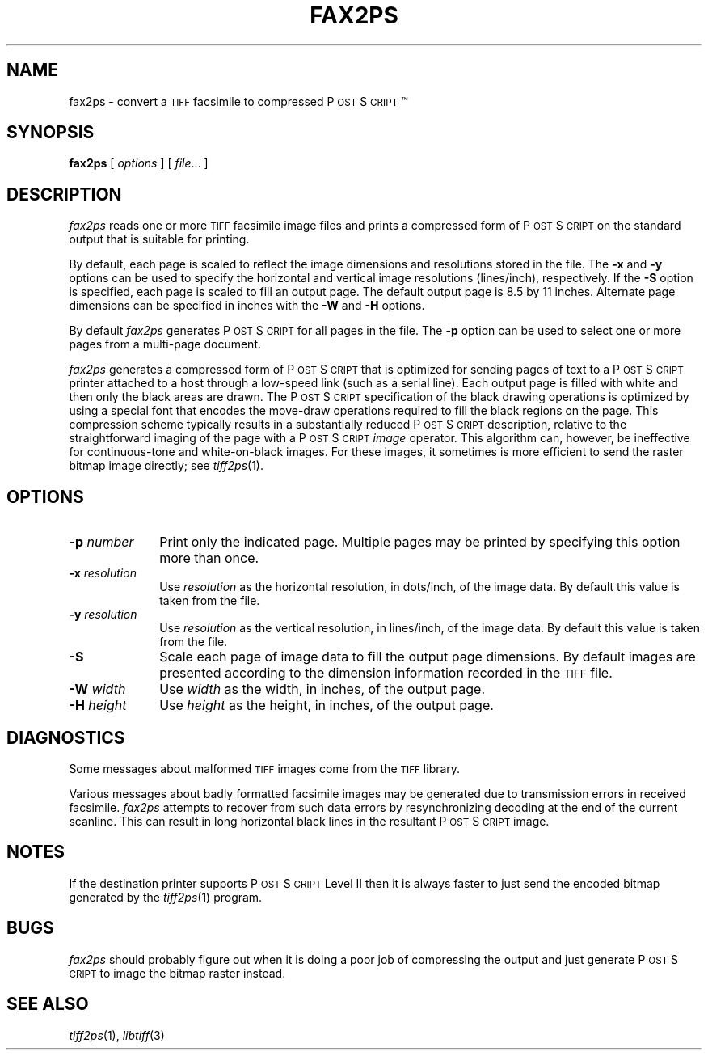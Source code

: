 .\"	$Header: /cvsroot/tkimg/tkimg/libtiff/man/fax2ps.1,v 1.1 2004/08/13 22:02:19 andreas_kupries Exp $
.\"
.\" Copyright (c) 1991-1997 Sam Leffler
.\" Copyright (c) 1991-1997 Silicon Graphics, Inc.
.\"
.\" Permission to use, copy, modify, distribute, and sell this software and 
.\" its documentation for any purpose is hereby granted without fee, provided
.\" that (i) the above copyright notices and this permission notice appear in
.\" all copies of the software and related documentation, and (ii) the names of
.\" Sam Leffler and Silicon Graphics may not be used in any advertising or
.\" publicity relating to the software without the specific, prior written
.\" permission of Sam Leffler and Silicon Graphics.
.\" 
.\" THE SOFTWARE IS PROVIDED "AS-IS" AND WITHOUT WARRANTY OF ANY KIND, 
.\" EXPRESS, IMPLIED OR OTHERWISE, INCLUDING WITHOUT LIMITATION, ANY 
.\" WARRANTY OF MERCHANTABILITY OR FITNESS FOR A PARTICULAR PURPOSE.  
.\" 
.\" IN NO EVENT SHALL SAM LEFFLER OR SILICON GRAPHICS BE LIABLE FOR
.\" ANY SPECIAL, INCIDENTAL, INDIRECT OR CONSEQUENTIAL DAMAGES OF ANY KIND,
.\" OR ANY DAMAGES WHATSOEVER RESULTING FROM LOSS OF USE, DATA OR PROFITS,
.\" WHETHER OR NOT ADVISED OF THE POSSIBILITY OF DAMAGE, AND ON ANY THEORY OF 
.\" LIABILITY, ARISING OUT OF OR IN CONNECTION WITH THE USE OR PERFORMANCE 
.\" OF THIS SOFTWARE.
.\"
.if n .po 0
.ds Ps P\s-2OST\s+2S\s-2CRIPT\s+2
.TH FAX2PS 1 "March 16, 1995"
.SH NAME
fax2ps \- convert a
.SM TIFF
facsimile to compressed \*(Ps\(tm
.SH SYNOPSIS
.B fax2ps
[
.I options
] [
.IR file ...
]
.SH DESCRIPTION
.I fax2ps
reads one or more
.SM TIFF
facsimile image files and prints a compressed form of
\*(Ps on the standard output that is suitable for printing.
.PP
By default, each page is scaled to reflect the
image dimensions and resolutions stored in the file.
The
.B \-x
and
.B \-y
options can be used to specify the horizontal and vertical
image resolutions (lines/inch), respectively.
If the
.B \-S
option is specified, each page is scaled to fill an output page.
The default output page is 8.5 by 11 inches.
Alternate page dimensions can be specified in inches with the
.B \-W
and
.B \-H
options.
.PP
By default
.I fax2ps
generates \*(Ps for all pages in the file.
The
.B \-p
option can be used to select one or more pages from
a multi-page document.
.PP
.I fax2ps
generates a compressed form of \*(Ps that is
optimized for sending pages of text to a \*(Ps
printer attached to a host through a low-speed link (such
as a serial line).
Each output page is filled with white and then only
the black areas are drawn.
The \*(Ps specification of the black drawing operations
is optimized by using a special font that encodes the
move-draw operations required to fill
the black regions on the page.
This compression scheme typically results in a substantially
reduced \*(Ps description, relative to the straightforward
imaging of the page with a \*(Ps
.I image
operator.
This algorithm can, however, be ineffective
for continuous-tone and white-on-black images.
For these images, it sometimes is more efficient to send
the raster bitmap image directly; see
.IR tiff2ps (1).
.SH OPTIONS
.TP 10
.BI \-p " number"
Print only the indicated page.
Multiple pages may be printed by specifying
this option more than once.
.TP 10
.BI \-x " resolution"
Use
.I resolution
as the horizontal resolution, in dots/inch, of the image data.
By default this value is taken from the file.
.TP 10
.BI \-y " resolution"
Use
.I resolution
as the vertical resolution, in lines/inch, of the image data.
By default this value is taken from the file.
.TP 10
.B \-S
Scale each page of image data to fill the output page dimensions.
By default images are presented according to the dimension
information recorded in the 
.SM TIFF
file.
.TP 10
.BI \-W " width"
Use
.I width
as the width, in inches, of the output page.
.TP 10
.BI \-H " height"
Use
.I height
as the height, in inches, of the output page.
.SH DIAGNOSTICS
Some messages about malformed 
.SM TIFF
images come from the
.SM TIFF
library.
.PP
Various messages about badly formatted facsimile images
may be generated due to transmission errors in received
facsimile.
.I fax2ps
attempts to recover from such data errors by resynchronizing
decoding at the end of the current scanline.
This can result in long horizontal black lines in the resultant
\*(Ps image.
.SH NOTES
If the destination printer supports \*(Ps Level II then
it is always faster to just send the encoded bitmap generated
by the
.IR tiff2ps (1)
program.
.SH BUGS
.I fax2ps
should probably figure out when it is doing a poor
job of compressing the output and just generate 
\*(Ps to image the bitmap raster instead.
.SH "SEE ALSO"
.IR tiff2ps (1),
.IR libtiff (3)
